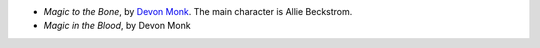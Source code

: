 .. title: Recent Reading: Devon Monk
.. slug: devon-monk
.. date: 2011-03-06 00:00:00 UTC-05:00
.. tags: recent reading,urban fantasy
.. category: books/read/2011/03
.. link: 
.. description: 
.. type: text


* `Magic to the Bone`, by `Devon Monk <http://www.devonmonk.com>`_.
  The main character is Allie Beckstrom.
* `Magic in the Blood`, by Devon Monk
